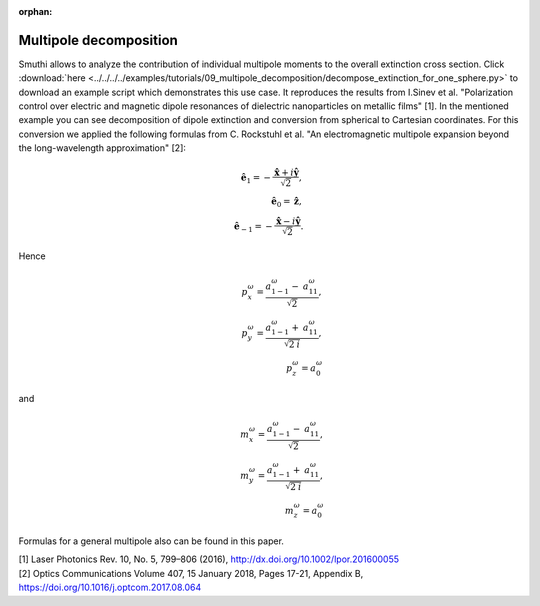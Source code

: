 :orphan:

Multipole decomposition
=======================

.. image:: extinction.svg
   :width: 90%
   :align: center

Smuthi allows to analyze the contribution of individual multipole moments to the overall extinction cross section.
Click :download:`here <../../../../examples/tutorials/09_multipole_decomposition/decompose_extinction_for_one_sphere.py>` 
to download an example script which demonstrates this use case. It reproduces the results from 
I.Sinev et al. "Polarization control over electric and magnetic dipole resonances of dielectric nanoparticles on metallic films" [1].
In the mentioned example you can see decomposition of dipole extinction and conversion from spherical to Cartesian coordinates. 
For this conversion we applied the following formulas 
from C. Rockstuhl et al. "An electromagnetic multipole expansion beyond the long-wavelength approximation" [2]:
	.. math::
		\mathbf{\hat{e}}_{1} = -\frac{\mathbf{\hat{x}} + i\mathbf{\hat{y}}}{\sqrt{2}}, \\
		\mathbf{\hat{e}}_{0} = \mathbf{\hat{z}}, \\
		\mathbf{\hat{e}}_{-1} = -\frac{\mathbf{\hat{x}} - i\mathbf{\hat{y}}}{\sqrt{2}}.
Hence 
	.. math::
		\mathit{p}_{x}^{\omega} = \frac{\mathit{a}_{1-1}^{\omega} - \mathit{a}_{11}^{\omega}}{\sqrt{2}}, \\
		\mathit{p}_{y}^{\omega} = \frac{\mathit{a}_{1-1}^{\omega} + \mathit{a}_{11}^{\omega}}{\sqrt{2\mathit{i}}}, \\
		\mathit{p}_{z}^{\omega} = \mathit{a}_{0}^{\omega}
and
	.. math::
		\mathit{m}_{x}^{\omega} = \frac{\mathit{a}_{1-1}^{\omega} - \mathit{a}_{11}^{\omega}}{\sqrt{2}}, \\
		\mathit{m}_{y}^{\omega} = \frac{\mathit{a}_{1-1}^{\omega} + \mathit{a}_{11}^{\omega}}{\sqrt{2\mathit{i}}}, \\
		\mathit{m}_{z}^{\omega} = \mathit{a}_{0}^{\omega}

Formulas for a general multipole also can be found in this paper.

| [1] Laser Photonics Rev. 10, No. 5, 799–806 (2016), http://dx.doi.org/10.1002/lpor.201600055
| [2] Optics Communications Volume 407, 15 January 2018, Pages 17-21, Appendix B, https://doi.org/10.1016/j.optcom.2017.08.064
